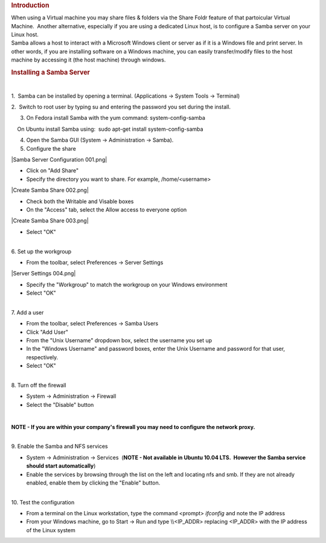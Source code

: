 .. http://processors.wiki.ti.com/index.php/How_to_Setup_a_Samba_Server
.. rubric:: Introduction
   :name: introduction

| When using a Virtual machine you may share files & folders via the
  Share Foldr feature of that partoicular Virtual Machine.  Another
  alternative, especially if you are using a dedicated Linux host, is to
  configure a Samba server on your Linux host. 

| Samba allows a host to interact with a Microsoft Windows client or
  server as if it is a Windows file and print server. In other words, if
  you are installing software on a Windows machine, you can easily
  transfer/modify files to the host machine by accessing it (the host
  machine) through windows.

.. rubric:: Installing a Samba Server
   :name: installing-a-samba-server

| 

1.  Samba can be installed by opening a terminal. (Applications ->
System Tools -> Terminal)

2.  Switch to root user by typing su and entering the password you set
during the install.

3. On Fedora install Samba with the yum command: system-config-samba

|     On Ubuntu install Samba using:  sudo apt-get install
  system-config-samba

4. Open the Samba GUI (System -> Administration -> Samba).

5. Configure the share

|Samba Server Configuration 001.png|

-  Click on "Add Share"
-  Specify the directory you want to share. For example,
   /home/<username>

|Create Samba Share 002.png|

-  Check both the Writable and Visable boxes
-  On the "Access" tab, select the Allow access to everyone option

|Create Samba Share 003.png|

-  Select "OK"

| 

| 6. Set up the workgroup

-  From the toolbar, select Preferences -> Server Settings

|Server Settings 004.png|

-  Specify the "Workgroup" to match the workgroup on your Windows
   environment
-  Select "OK"

| 

| 7. Add a user

-  From the toolbar, select Preferences -> Samba Users
-  Click "Add User"
-  From the "Unix Username" dropdown box, select the username you set up
-  In the "Windows Username" and password boxes, enter the Unix Username
   and password for that user, respectively.
-  Select "OK"

| 

| 8. Turn off the firewall

-  System -> Administration -> Firewall
-  Select the "Disable" button

| 

**NOTE - If you are within your company's firewall you may need to
configure the network proxy.**

| 

| 9. Enable the Samba and NFS services

-  System -> Administration -> Services  (**NOTE - Not available in
   Ubuntu 10.04 LTS.  However the Samba service should start
   automatically**)
-  Enable the services by browsing through the list on the left and
   locating nfs and smb. If they are not already enabled, enable them by
   clicking the "Enable" button.

| 

| 10. Test the configuration

-  From a terminal on the Linux workstation, type the command <prompt>
   *ifconfig* and note the IP address
-  From your Windows machine, go to Start -> Run and type \\\\<IP\_ADDR>
   replacing <IP\_ADDR> with the IP address of the Linux system

